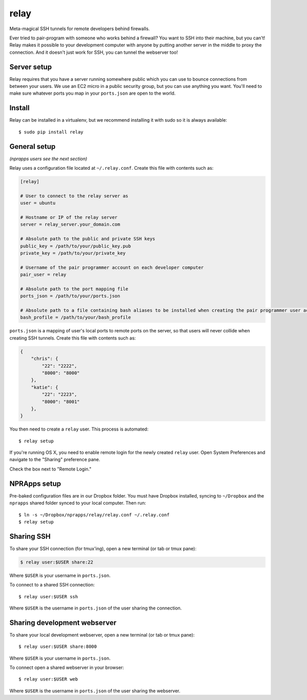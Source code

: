 relay
========

Meta-magical SSH tunnels for remote developers behind firewalls.

Ever tried to pair-program with someone who works behind a firewall? You want to SSH into their machine, but you can't! Relay makes it possible to your development computer with anyone by putting another server in the middle to proxy the connection. And it doesn't just work for SSH, you can tunnel the webserver too!

Server setup
------------

Relay requires that you have a server running somewhere public which you can use to bounce connections from between your users. We use an EC2 micro in a public security group, but you can use anything you want. You'll need to make sure whatever ports you map in your ``ports.json`` are open to the world.

Install
--------

Relay can be installed in a virtualenv, but we recommend installing it with sudo so it is always available::

    $ sudo pip install relay

General setup
-------------

*(nprapps users see the next section)*

Relay uses a configuration file located at ``~/.relay.conf``. Create this file with contents such as:

.. code:: ini

    [relay]

    # User to connect to the relay server as
    user = ubuntu

    # Hostname or IP of the relay server
    server = relay_server.your_domain.com

    # Absolute path to the public and private SSH keys
    public_key = /path/to/your/public_key.pub
    private_key = /path/to/your/private_key

    # Username of the pair programmer account on each developer computer
    pair_user = relay

    # Absolute path to the port mapping file
    ports_json = /path/to/your/ports.json

    # Absolute path to a file containing bash aliases to be installed when creating the pair programmer user account
    bash_profile = /path/to/your/bash_profile

``ports.json`` is a mapping of user's local ports to remote ports on the server, so that users will never collide when creating SSH tunnels. Create this file with contents such as:

.. code:: javascript

    {
        "chris": {
            "22": "2222",
            "8000": "8000"
        },
        "katie": {
            "22": "2223",
            "8000": "8001"
        },
    }

You then need to create a ``relay`` user. This process is automated::

    $ relay setup

If you're running OS X, you need to enable remote login for the newly created ``relay`` user. Open System Preferences and navigate to the "Sharing" preference pane.

Check the box next to "Remote Login."

.. image:: remotelogin.png

NPRApps setup
-----------------

Pre-baked configuration files are in our Dropbox folder. You must have Dropbox installed, syncing to ``~/Dropbox`` and the ``nprapps`` shared folder synced to your local computer. Then run::

    $ ln -s ~/Dropbox/nprapps/relay/relay.conf ~/.relay.conf
    $ relay setup

Sharing SSH
------------------

To share your SSH connection (for tmux'ing), open a new terminal (or tab or tmux pane):

.. code:: bash:

    $ relay user:$USER share:22

Where ``$USER`` is your username in ``ports.json``.

To connect to a shared SSH connection::

    $ relay user:$USER ssh

Where ``$USER`` is the username in ``ports.json`` of the user sharing the connection.

Sharing development webserver
-----------------------------

To share your local development webserver, open a new terminal (or tab or tmux pane)::

    $ relay user:$USER share:8000

Where ``$USER`` is your username in ``ports.json``.

To connect open a shared webserver in your browser::

    $ relay user:$USER web

Where ``$USER`` is the username in ``ports.json`` of the user sharing the webserver.
